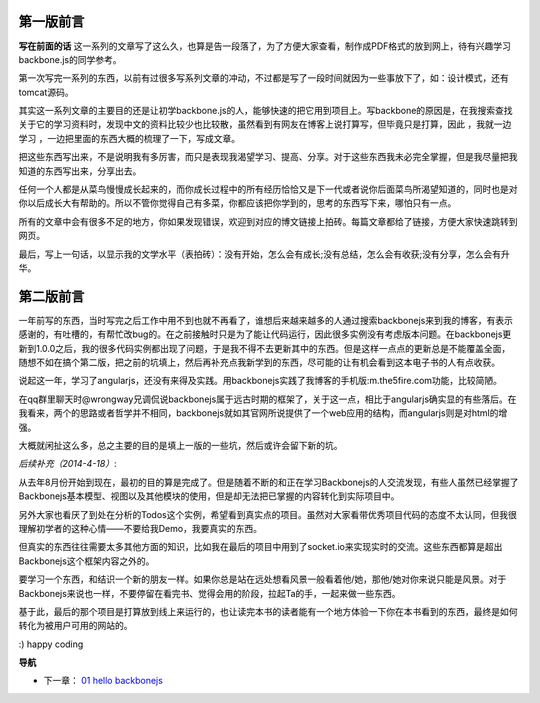 第一版前言
-------------------------

**写在前面的话**
这一系列的文章写了这么久，也算是告一段落了，为了方便大家查看，制作成PDF格式的放到网上，待有兴趣学习 backbone.js的同学参考。

第一次写完一系列的东西，以前有过很多写系列文章的冲动，不过都是写了一段时间就因为一些事放下了，如：设计模式，还有tomcat源码。

其实这一系列文章的主要目的还是让初学backbone.js的人，能够快速的把它用到项目上。写backbone的原因是，在我搜索查找关于它的学习资料时，发现中文的资料比较少也比较散，虽然看到有网友在博客上说打算写，但毕竟只是打算，因此 ，我就一边学习 ，一边把里面的东西大概的梳理了一下，写成文章。

把这些东西写出来，不是说明我有多厉害，而只是表现我渴望学习、提高、分享。对于这些东西我未必完全掌握，但是我尽量把我知道的东西写出来，分享出去。

任何一个人都是从菜鸟慢慢成长起来的，而你成长过程中的所有经历恰恰又是下一代或者说你后面菜鸟所渴望知道的，同时也是对你以后成长大有帮助的。所以不管你觉得自己有多菜，你都应该把你学到的，思考的东西写下来，哪怕只有一点。

所有的文章中会有很多不足的地方，你如果发现错误，欢迎到对应的博文链接上拍砖。每篇文章都给了链接，方便大家快速跳转到网页。

最后，写上一句话，以显示我的文学水平（表拍砖）：没有开始，怎么会有成长;没有总结，怎么会有收获;没有分享，怎么会有升华。


第二版前言
---------------------------
一年前写的东西，当时写完之后工作中用不到也就不再看了，谁想后来越来越多的人通过搜索backbonejs来到我的博客，有表示感谢的，有吐槽的，有帮忙改bug的。在之前接触时只是为了能让代码运行，因此很多实例没有考虑版本问题。在backbonejs更新到1.0.0之后，我的很多代码实例都出现了问题，于是我不得不去更新其中的东西。但是这样一点点的更新总是不能覆盖全面，随想不如在搞个第二版，把之前的坑填上，然后再补充点我新学到的东西，尽可能的让有机会看到这本电子书的人有点收获。

说起这一年，学习了angularjs，还没有来得及实践。用backbonejs实践了我博客的手机版:m.the5fire.com功能，比较简陋。

在qq群里聊天时@wrongway兄调侃说backbonejs属于远古时期的框架了，关于这一点，相比于angularjs确实显的有些落后。在我看来，两个的思路或者哲学并不相同，backbonejs就如其官网所说提供了一个web应用的结构，而angularjs则是对html的增强。

大概就闲扯这么多，总之主要的目的是填上一版的一些坑，然后或许会留下新的坑。

*后续补充（2014-4-18）*:

从去年8月份开始到现在，最初的目的算是完成了。但是随着不断的和正在学习Backbonejs的人交流发现，有些人虽然已经掌握了Backbonejs基本模型、视图以及其他模块的使用，但是却无法把已掌握的内容转化到实际项目中。

另外大家也看厌了到处在分析的Todos这个实例，希望看到真实点的项目。虽然对大家看带优秀项目代码的态度不太认同，但我很理解初学者的这种心情——不要给我Demo，我要真实的东西。

但真实的东西往往需要太多其他方面的知识，比如我在最后的项目中用到了socket.io来实现实时的交流。这些东西都算是超出Backbonejs这个框架内容之外的。

要学习一个东西，和结识一个新的朋友一样。如果你总是站在远处想看风景一般看着他/她，那他/她对你来说只能是风景。对于Backbonejs来说也一样，不要停留在看完书、觉得会用的阶段，拉起Ta的手，一起来做一些东西。

基于此，最后的那个项目是打算放到线上来运行的，也让读完本书的读者能有一个地方体验一下你在本书看到的东西，最终是如何转化为被用户可用的网站的。


:) happy coding

**导航**

* 下一章： `01 hello backbonejs <01-hello-backbonejs.rst>`_
